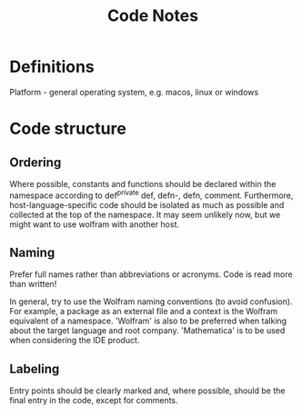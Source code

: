 #+title: Code Notes

* Definitions
Platform - general operating system, e.g. macos, linux or windows

* Code structure
** Ordering
Where possible, constants and functions should be declared within the namespace according to def^private def, defn-, defn, comment. Furthermore, host-language-specific code should be isolated as much as possible and collected at the top of the namespace. It may seem unlikely now, but we might want to use wolfram with another host.

** Naming
Prefer full names rather than abbreviations or acronyms. Code is read more than written!

In general, try to use the Wolfram naming conventions (to avoid confusion). For example, a package as an external file and a context is the Wolfram equivalent of a namespace. 'Wolfram' is also to be preferred when talking about the target language and root company. 'Mathematica' is to be used when considering the IDE product.

** Labeling
Entry points should be clearly marked and, where possible, should be the final entry in the code, except for comments.
